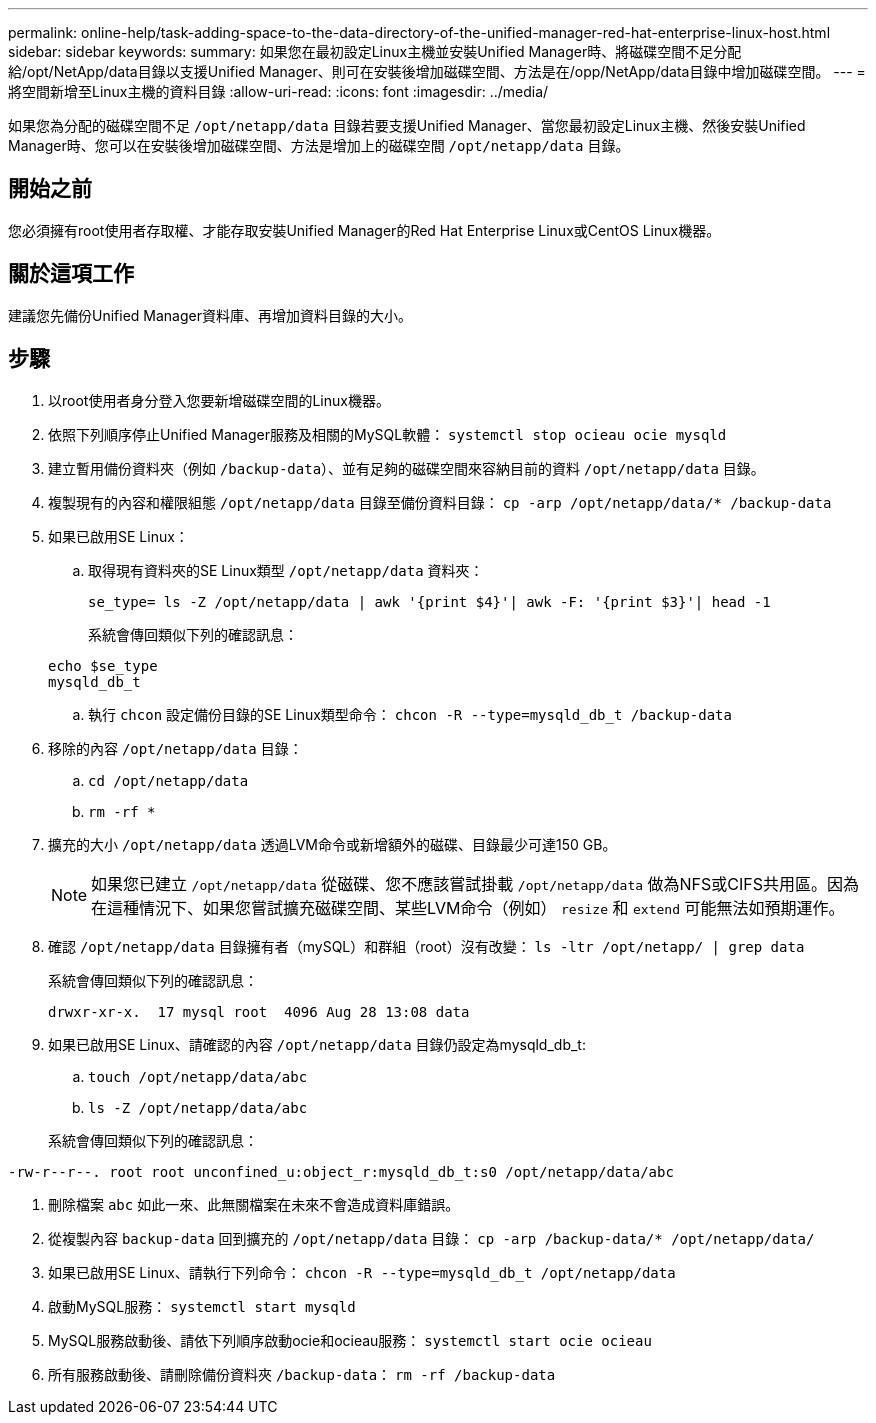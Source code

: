 ---
permalink: online-help/task-adding-space-to-the-data-directory-of-the-unified-manager-red-hat-enterprise-linux-host.html 
sidebar: sidebar 
keywords:  
summary: 如果您在最初設定Linux主機並安裝Unified Manager時、將磁碟空間不足分配給/opt/NetApp/data目錄以支援Unified Manager、則可在安裝後增加磁碟空間、方法是在/opp/NetApp/data目錄中增加磁碟空間。 
---
= 將空間新增至Linux主機的資料目錄
:allow-uri-read: 
:icons: font
:imagesdir: ../media/


[role="lead"]
如果您為分配的磁碟空間不足 `/opt/netapp/data` 目錄若要支援Unified Manager、當您最初設定Linux主機、然後安裝Unified Manager時、您可以在安裝後增加磁碟空間、方法是增加上的磁碟空間 `/opt/netapp/data` 目錄。



== 開始之前

您必須擁有root使用者存取權、才能存取安裝Unified Manager的Red Hat Enterprise Linux或CentOS Linux機器。



== 關於這項工作

建議您先備份Unified Manager資料庫、再增加資料目錄的大小。



== 步驟

. 以root使用者身分登入您要新增磁碟空間的Linux機器。
. 依照下列順序停止Unified Manager服務及相關的MySQL軟體： `systemctl stop ocieau ocie mysqld`
. 建立暫用備份資料夾（例如 `/backup-data`）、並有足夠的磁碟空間來容納目前的資料 `/opt/netapp/data` 目錄。
. 複製現有的內容和權限組態 `/opt/netapp/data` 目錄至備份資料目錄： `cp -arp /opt/netapp/data/* /backup-data`
. 如果已啟用SE Linux：
+
.. 取得現有資料夾的SE Linux類型 `/opt/netapp/data` 資料夾：
+
`se_type= ls -Z /opt/netapp/data | awk '{print $4}'| awk -F: '{print $3}'| head -1`

+
系統會傳回類似下列的確認訊息：

+
[listing]
----
echo $se_type
mysqld_db_t
----
.. 執行 `chcon` 設定備份目錄的SE Linux類型命令： `chcon -R --type=mysqld_db_t /backup-data`


. 移除的內容 `/opt/netapp/data` 目錄：
+
.. `cd /opt/netapp/data`
.. `rm -rf *`


. 擴充的大小 `/opt/netapp/data` 透過LVM命令或新增額外的磁碟、目錄最少可達150 GB。
+
[NOTE]
====
如果您已建立 `/opt/netapp/data` 從磁碟、您不應該嘗試掛載 `/opt/netapp/data` 做為NFS或CIFS共用區。因為在這種情況下、如果您嘗試擴充磁碟空間、某些LVM命令（例如） `resize` 和 `extend` 可能無法如預期運作。

====
. 確認 `/opt/netapp/data` 目錄擁有者（mySQL）和群組（root）沒有改變： `ls -ltr /opt/netapp/ | grep data`
+
系統會傳回類似下列的確認訊息：

+
[listing]
----
drwxr-xr-x.  17 mysql root  4096 Aug 28 13:08 data
----
. 如果已啟用SE Linux、請確認的內容 `/opt/netapp/data` 目錄仍設定為mysqld_db_t:
+
.. `touch /opt/netapp/data/abc`
.. `ls -Z /opt/netapp/data/abc`


+
系統會傳回類似下列的確認訊息：



[listing]
----
-rw-r--r--. root root unconfined_u:object_r:mysqld_db_t:s0 /opt/netapp/data/abc
----
. 刪除檔案 `abc` 如此一來、此無關檔案在未來不會造成資料庫錯誤。
. 從複製內容 `backup-data` 回到擴充的 `/opt/netapp/data` 目錄： `cp -arp /backup-data/* /opt/netapp/data/`
. 如果已啟用SE Linux、請執行下列命令： `chcon -R --type=mysqld_db_t /opt/netapp/data`
. 啟動MySQL服務： `systemctl start mysqld`
. MySQL服務啟動後、請依下列順序啟動ocie和ocieau服務： `systemctl start ocie ocieau`
. 所有服務啟動後、請刪除備份資料夾 `/backup-data`： `rm -rf /backup-data`

